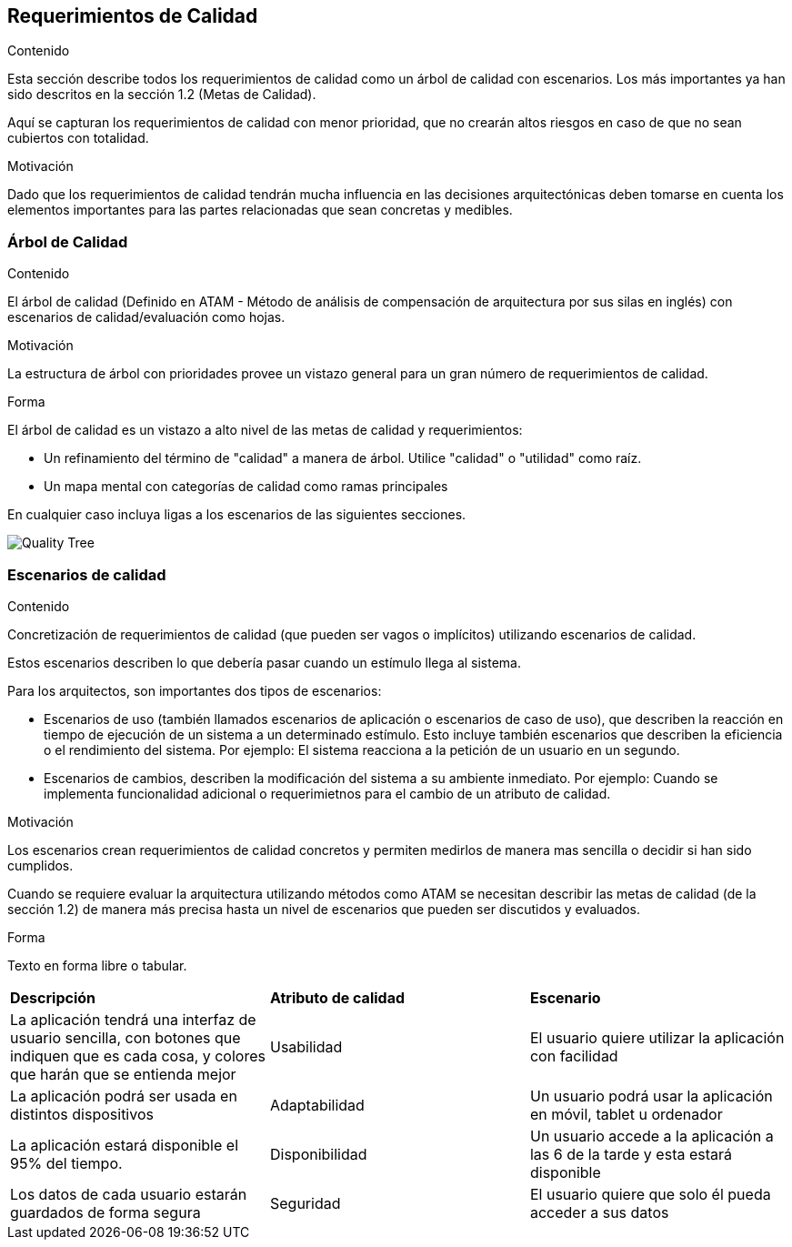 ifndef::imagesdir[:imagesdir: ../images]

[[section-quality-scenarios]]
== Requerimientos de Calidad


[role="arc42help"]
****

.Contenido
Esta sección describe todos los requerimientos de calidad como un árbol de calidad con escenarios. Los más importantes
ya han sido descritos en la sección 1.2 (Metas de Calidad).

Aquí se capturan los requerimientos de calidad con menor prioridad, que no crearán altos riesgos en caso de que
no sean cubiertos con totalidad.

.Motivación
Dado que los requerimientos de calidad tendrán mucha influencia en las decisiones arquitectónicas deben tomarse
en cuenta los elementos importantes para las partes relacionadas que sean concretas y medibles.
****

=== Árbol de Calidad

[role="arc42help"]
****
.Contenido
El árbol de calidad (Definido en ATAM - Método de análisis de compensación de arquitectura por sus silas en inglés) con 
escenarios de calidad/evaluación como hojas. 

.Motivación
La estructura de árbol con prioridades provee un vistazo general para un gran número de requerimientos de calidad.

.Forma
El árbol de calidad es un vistazo a alto nivel de las metas de calidad y requerimientos:

* Un refinamiento del término de "calidad" a manera de árbol. Utilice "calidad" o "utilidad" como raíz.
* Un mapa mental con categorías de calidad como ramas principales

En cualquier caso incluya ligas a los escenarios de las siguientes secciones.
****

image::10_QualityTree.png[Quality Tree]

=== Escenarios de calidad

[role="arc42help"]
****
.Contenido
Concretización de requerimientos de calidad (que pueden ser vagos o implícitos) utilizando escenarios de calidad.

Estos escenarios describen lo que debería pasar cuando un estímulo llega al sistema.

Para los arquitectos, son importantes dos tipos de escenarios: 

* Escenarios de uso (también llamados escenarios de aplicación o escenarios de caso de uso), que describen la reacción
en tiempo de ejecución de un sistema a un determinado estímulo. Esto incluye también escenarios que describen la eficiencia
o el rendimiento del sistema. Por ejemplo: El sistema reacciona a la petición de un usuario en un segundo.
* Escenarios de cambios, describen la modificación del sistema a su ambiente inmediato. Por ejemplo: Cuando se implementa
funcionalidad adicional o requerimietnos para el cambio de un atributo de calidad.

.Motivación
Los escenarios crean requerimientos de calidad concretos y permiten medirlos de manera mas sencilla o decidir si han sido
cumplidos.

Cuando se requiere evaluar la arquitectura utilizando métodos como ATAM se necesitan describir las metas de calidad
(de la sección 1.2) de manera más precisa hasta un nivel de escenarios que pueden ser discutidos y evaluados.

.Forma
Texto en forma libre o tabular.
****

|===
|*Descripción*|*Atributo de calidad*|*Escenario*
|La aplicación tendrá una interfaz de usuario sencilla, con botones que indiquen que es cada cosa, y colores que harán que se entienda mejor|Usabilidad|El usuario quiere utilizar la aplicación con facilidad

|La aplicación podrá ser usada en distintos dispositivos|Adaptabilidad|Un usuario podrá usar la aplicación en móvil, tablet u ordenador

|La aplicación estará disponible el 95% del tiempo.|Disponibilidad|Un usuario accede a la aplicación a las 6 de la tarde y esta estará disponible

|Los datos de cada usuario estarán guardados de forma segura|Seguridad|El usuario quiere que solo él pueda acceder a sus datos

|===
